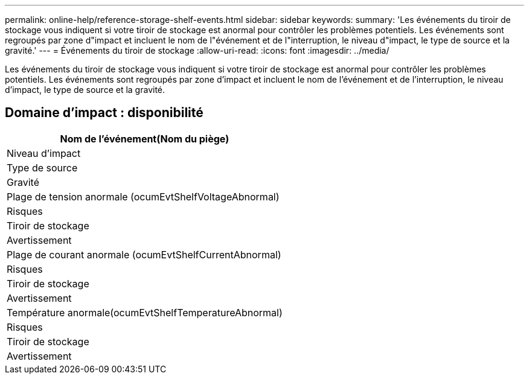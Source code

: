 ---
permalink: online-help/reference-storage-shelf-events.html 
sidebar: sidebar 
keywords:  
summary: 'Les événements du tiroir de stockage vous indiquent si votre tiroir de stockage est anormal pour contrôler les problèmes potentiels. Les événements sont regroupés par zone d"impact et incluent le nom de l"événement et de l"interruption, le niveau d"impact, le type de source et la gravité.' 
---
= Événements du tiroir de stockage
:allow-uri-read: 
:icons: font
:imagesdir: ../media/


[role="lead"]
Les événements du tiroir de stockage vous indiquent si votre tiroir de stockage est anormal pour contrôler les problèmes potentiels. Les événements sont regroupés par zone d'impact et incluent le nom de l'événement et de l'interruption, le niveau d'impact, le type de source et la gravité.



== Domaine d'impact : disponibilité

|===
| Nom de l'événement(Nom du piège) 


| Niveau d'impact 


| Type de source 


| Gravité 


 a| 
Plage de tension anormale (ocumEvtShelfVoltageAbnormal)



 a| 
Risques



 a| 
Tiroir de stockage



 a| 
Avertissement



 a| 
Plage de courant anormale (ocumEvtShelfCurrentAbnormal)



 a| 
Risques



 a| 
Tiroir de stockage



 a| 
Avertissement



 a| 
Température anormale(ocumEvtShelfTemperatureAbnormal)



 a| 
Risques



 a| 
Tiroir de stockage



 a| 
Avertissement

|===